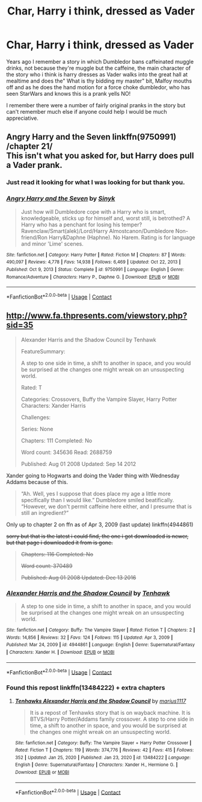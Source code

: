 #+TITLE: Char, Harry i think, dressed as Vader

* Char, Harry i think, dressed as Vader
:PROPERTIES:
:Author: Teiichii
:Score: 5
:DateUnix: 1622086299.0
:DateShort: 2021-May-27
:FlairText: What's That Fic?
:END:
Years ago I remember a story in which Dumbledor bans caffeinated muggle drinks, not because they're muggle but the caffeine, the main character of the story who i think is harry dresses as Vader walks into the great hall at mealtime and does the" What is thy bidding my master" bit, Malfoy mouths off and as he does the hand motion for a force choke dumbledor, who has seen StarWars and knows this is a prank yells NO!

I remember there were a number of fairly original pranks in the story but can't remember much else if anyone could help I would be much appreciative.


** *Angry Harry and the Seven* linkffn(9750991) /chapter 21/\\
This isn't what you asked for, but Harry does pull a Vader prank.
:PROPERTIES:
:Author: Nyanmaru_San
:Score: 1
:DateUnix: 1622096694.0
:DateShort: 2021-May-27
:END:

*** Just read it looking for what I was looking for but thank you.
:PROPERTIES:
:Author: Teiichii
:Score: 1
:DateUnix: 1622097193.0
:DateShort: 2021-May-27
:END:


*** [[https://www.fanfiction.net/s/9750991/1/][*/Angry Harry and the Seven/*]] by [[https://www.fanfiction.net/u/4329413/Sinyk][/Sinyk/]]

#+begin_quote
  Just how will Dumbledore cope with a Harry who is smart, knowledgeable, sticks up for himself and, worst still, is betrothed? A Harry who has a penchant for losing his temper? Ravenclaw/Smart(alek)/Lord/Harry Almostcanon/Dumbledore Non-friend/Ron Harry&Daphne (Haphne). No Harem. Rating is for language and minor 'Lime' scenes.
#+end_quote

^{/Site/:} ^{fanfiction.net} ^{*|*} ^{/Category/:} ^{Harry} ^{Potter} ^{*|*} ^{/Rated/:} ^{Fiction} ^{M} ^{*|*} ^{/Chapters/:} ^{87} ^{*|*} ^{/Words/:} ^{490,097} ^{*|*} ^{/Reviews/:} ^{4,778} ^{*|*} ^{/Favs/:} ^{14,938} ^{*|*} ^{/Follows/:} ^{6,469} ^{*|*} ^{/Updated/:} ^{Oct} ^{22,} ^{2013} ^{*|*} ^{/Published/:} ^{Oct} ^{9,} ^{2013} ^{*|*} ^{/Status/:} ^{Complete} ^{*|*} ^{/id/:} ^{9750991} ^{*|*} ^{/Language/:} ^{English} ^{*|*} ^{/Genre/:} ^{Romance/Adventure} ^{*|*} ^{/Characters/:} ^{Harry} ^{P.,} ^{Daphne} ^{G.} ^{*|*} ^{/Download/:} ^{[[http://www.ff2ebook.com/old/ffn-bot/index.php?id=9750991&source=ff&filetype=epub][EPUB]]} ^{or} ^{[[http://www.ff2ebook.com/old/ffn-bot/index.php?id=9750991&source=ff&filetype=mobi][MOBI]]}

--------------

*FanfictionBot*^{2.0.0-beta} | [[https://github.com/FanfictionBot/reddit-ffn-bot/wiki/Usage][Usage]] | [[https://www.reddit.com/message/compose?to=tusing][Contact]]
:PROPERTIES:
:Author: FanfictionBot
:Score: 0
:DateUnix: 1622096718.0
:DateShort: 2021-May-27
:END:


** [[http://www.fa.thpresents.com/viewstory.php?sid=35]]

#+begin_quote
  Alexander Harris and the Shadow Council by Tenhawk

  FeatureSummary:

  A step to one side in time, a shift to another in space, and you would be surprised at the changes one might wreak on an unsuspecting world.

  Rated: T

  Categories: Crossovers, Buffy the Vampire Slayer, Harry Potter Characters: Xander Harris

  Challenges:

  Series: None

  Chapters: 111 Completed: No

  Word count: 345636 Read: 2688759

  Published: Aug 01 2008 Updated: Sep 14 2012
#+end_quote

Xander going to Hogwarts and doing the Vader thing with Wednesday Addams because of this.

#+begin_quote
  “Ah. Well, yes I suppose that does place my age a little more specifically than I would like.” Dumbledore smiled beatifically. “However, we don't permit caffeine here either, and I presume that is still an ingredient?”
#+end_quote

Only up to chapter 2 on ffn as of Apr 3, 2009 (last update) linkffn(4944861)

+sorry but that is the latest i could find, the one i got downloaded is newer, but that page i downloaded it from is gone.+

#+begin_quote
  +Chapters: 116 Completed: No+

  +Word count: 370489+

  +Published: Aug 01 2008 Updated: Dec 13 2016+
#+end_quote
:PROPERTIES:
:Author: Icy-Horror6363
:Score: 1
:DateUnix: 1622112999.0
:DateShort: 2021-May-27
:END:

*** [[https://www.fanfiction.net/s/4944861/1/][*/Alexander Harris and the Shadow Council/*]] by [[https://www.fanfiction.net/u/187747/Tenhawk][/Tenhawk/]]

#+begin_quote
  A step to one side in time, a shift to another in space, and you would be surprised at the changes one might wreak on an unsuspecting world.
#+end_quote

^{/Site/:} ^{fanfiction.net} ^{*|*} ^{/Category/:} ^{Buffy:} ^{The} ^{Vampire} ^{Slayer} ^{*|*} ^{/Rated/:} ^{Fiction} ^{T} ^{*|*} ^{/Chapters/:} ^{2} ^{*|*} ^{/Words/:} ^{14,856} ^{*|*} ^{/Reviews/:} ^{32} ^{*|*} ^{/Favs/:} ^{124} ^{*|*} ^{/Follows/:} ^{115} ^{*|*} ^{/Updated/:} ^{Apr} ^{3,} ^{2009} ^{*|*} ^{/Published/:} ^{Mar} ^{24,} ^{2009} ^{*|*} ^{/id/:} ^{4944861} ^{*|*} ^{/Language/:} ^{English} ^{*|*} ^{/Genre/:} ^{Supernatural/Fantasy} ^{*|*} ^{/Characters/:} ^{Xander} ^{H.} ^{*|*} ^{/Download/:} ^{[[http://www.ff2ebook.com/old/ffn-bot/index.php?id=4944861&source=ff&filetype=epub][EPUB]]} ^{or} ^{[[http://www.ff2ebook.com/old/ffn-bot/index.php?id=4944861&source=ff&filetype=mobi][MOBI]]}

--------------

*FanfictionBot*^{2.0.0-beta} | [[https://github.com/FanfictionBot/reddit-ffn-bot/wiki/Usage][Usage]] | [[https://www.reddit.com/message/compose?to=tusing][Contact]]
:PROPERTIES:
:Author: FanfictionBot
:Score: 1
:DateUnix: 1622113021.0
:DateShort: 2021-May-27
:END:


*** Found this repost linkffn(13484222) + extra chapters
:PROPERTIES:
:Author: Icy-Horror6363
:Score: 1
:DateUnix: 1622115107.0
:DateShort: 2021-May-27
:END:

**** [[https://www.fanfiction.net/s/13484222/1/][*/Tenhawks Alexander Harris and the Shadow Council/*]] by [[https://www.fanfiction.net/u/8607964/marius1117][/marius1117/]]

#+begin_quote
  It is a repost of Tenhawks story that is on wayback machine. It is BTVS/Harry Potter/Addams family crossover. A step to one side in time, a shift to another in space, and you would be surprised at the changes one might wreak on an unsuspecting world.
#+end_quote

^{/Site/:} ^{fanfiction.net} ^{*|*} ^{/Category/:} ^{Buffy:} ^{The} ^{Vampire} ^{Slayer} ^{+} ^{Harry} ^{Potter} ^{Crossover} ^{*|*} ^{/Rated/:} ^{Fiction} ^{T} ^{*|*} ^{/Chapters/:} ^{119} ^{*|*} ^{/Words/:} ^{374,776} ^{*|*} ^{/Reviews/:} ^{42} ^{*|*} ^{/Favs/:} ^{415} ^{*|*} ^{/Follows/:} ^{352} ^{*|*} ^{/Updated/:} ^{Jan} ^{25,} ^{2020} ^{*|*} ^{/Published/:} ^{Jan} ^{23,} ^{2020} ^{*|*} ^{/id/:} ^{13484222} ^{*|*} ^{/Language/:} ^{English} ^{*|*} ^{/Genre/:} ^{Supernatural/Fantasy} ^{*|*} ^{/Characters/:} ^{Xander} ^{H.,} ^{Hermione} ^{G.} ^{*|*} ^{/Download/:} ^{[[http://www.ff2ebook.com/old/ffn-bot/index.php?id=13484222&source=ff&filetype=epub][EPUB]]} ^{or} ^{[[http://www.ff2ebook.com/old/ffn-bot/index.php?id=13484222&source=ff&filetype=mobi][MOBI]]}

--------------

*FanfictionBot*^{2.0.0-beta} | [[https://github.com/FanfictionBot/reddit-ffn-bot/wiki/Usage][Usage]] | [[https://www.reddit.com/message/compose?to=tusing][Contact]]
:PROPERTIES:
:Author: FanfictionBot
:Score: 1
:DateUnix: 1622115129.0
:DateShort: 2021-May-27
:END:
